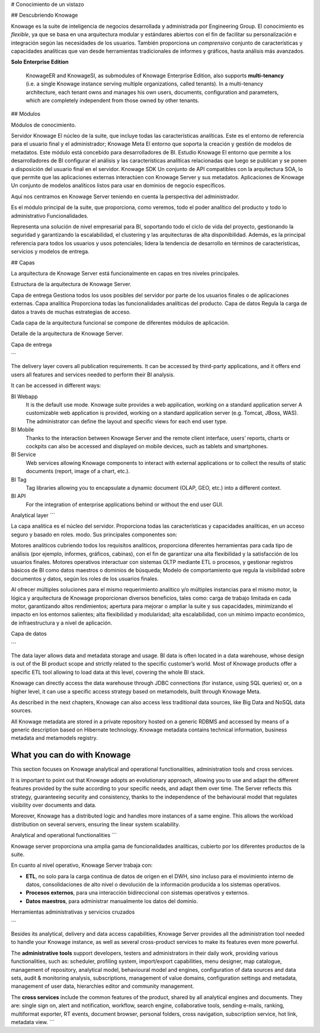 # Conocimiento de un vistazo

## Descubriendo Knowage

Knowage es la suite de inteligencia de negocios desarrollada y administrada por Engineering Group. El conocimiento es *flexible*, ya que se basa en una arquitectura modular y estándares abiertos con el fin de facilitar su personalización e integración según las necesidades de los usuarios. También proporciona un *comprensivo* conjunto de características y capacidades analíticas que van desde herramientas tradicionales de informes y gráficos, hasta análisis más avanzados.

.. importante::
**Solo Enterprise Edition**

         KnowageER and KnowageSI, as submodules of Knowage Enterprise Edition, also supports **multi-tenancy** (i.e. a single Knowage instance serving multiple organizations, called tenants). In a multi-tenancy architecture, each tenant owns and manages his own users, documents, configuration and parameters, which are completely independent from those owned by other tenants.

## Módulos

.. figura:: media/image6.png

Módulos de conocimiento.

Servidor Knowage
El núcleo de la suite, que incluye todas las características analíticas. Este es el entorno de referencia para el usuario final y el administrador;
Knowage Meta
El entorno que soporta la creación y gestión de modelos de metadatos. Este módulo está concebido para desarrolladores de BI.
Estudio Knowage
El entorno que permite a los desarrolladores de BI configurar el análisis y las características analíticas relacionadas que luego se publican y se ponen a disposición del usuario final en el servidor.
Knowage SDK
Un conjunto de API compatibles con la arquitectura SOA, lo que permite que las aplicaciones externas interactúen con Knowage Server y sus metadatos.
Aplicaciones de Knowage
Un conjunto de modelos analíticos listos para usar en dominios de negocio específicos.

Aquí nos centramos en Knowage Server teniendo en cuenta la perspectiva del administrador.

Es el módulo principal de la suite, que proporciona, como veremos, todo el poder analítico del producto y todo lo administrativo
Funcionalidades.

Representa una solución de nivel empresarial para BI, soportando todo el ciclo de vida del proyecto, gestionando la seguridad y garantizando la escalabilidad, el clustering y las arquitecturas de alta disponibilidad. Además, es la principal referencia para todos los usuarios y usos potenciales; lidera la tendencia de desarrollo en términos de características, servicios y modelos de entrega.

## Capas

La arquitectura de Knowage Server está funcionalmente en capas en tres niveles principales.

.. figura:: media/image7.png

Estructura de la arquitectura de Knowage Server.

Capa de entrega
Gestiona todos los usos posibles del servidor por parte de los usuarios finales o de aplicaciones externas.
Capa analítica
Proporciona todas las funcionalidades analíticas del producto.
Capa de datos
Regula la carga de datos a través de muchas estrategias de acceso.

Cada capa de la arquitectura funcional se compone de diferentes módulos de aplicación.

.. figura:: media/image8.png

Detalle de la arquitectura de Knowage Server.

Capa de entrega

```

The delivery layer covers all publication requirements. It can be accessed by third-party applications, and it offers end users all features and services needed to perform their BI analysis.

It can be accessed in different ways:

BI Webapp
   It is the default use mode. Knowage suite provides a web application, working on a standard application server A customizable web application is provided, working on a standard application server (e.g. Tomcat, JBoss, WAS). The administrator can define the layout and specific views for each end user type.
BI Mobile
   Thanks to the interaction between Knowage Server and the remote client interface, users’ reports, charts or cockpits can also be accessed and displayed on mobile devices, such as tablets and smartphones.
BI Service
   Web services allowing Knowage components to interact with external applications or to collect the results of static documents (report, image of a chart, etc.).
BI Tag
   Tag libraries allowing you to encapsulate a dynamic document (OLAP, GEO, etc.) into a different context.
BI API
   For the integration of enterprise applications behind or without the end user GUI.

Analytical layer
```

La capa analítica es el núcleo del servidor. Proporciona todas las características y capacidades analíticas, en un acceso seguro y basado en roles.
modo. Sus principales componentes son:

Motores analíticos
cubriendo todos los requisitos analíticos, proporciona diferentes herramientas para cada tipo de análisis (por ejemplo, informes, gráficos, cabinas), con el fin de garantizar una alta flexibilidad y la satisfacción de los usuarios finales.
Motores operativos
interactuar con sistemas OLTP mediante ETL o procesos, y gestionar registros básicos de BI como datos maestros o dominios de búsqueda;
Modelo de comportamiento
que regula la visibilidad sobre documentos y datos, según los roles de los usuarios finales.

Al ofrecer múltiples soluciones para el mismo requerimiento analítico y/o múltiples instancias para el mismo motor, la lógica y arquitectura de Knowage proporcionan diversos beneficios, tales como: carga de trabajo limitada en cada motor, garantizando altos rendimientos; apertura para mejorar o ampliar la suite y sus capacidades, minimizando el impacto en los entornos salientes; alta flexibilidad y modularidad; alta escalabilidad, con un mínimo impacto económico, de infraestructura y a nivel de aplicación.

Capa de datos

```

The data layer allows data and metadata storage and usage. BI data is often located in a data warehouse, whose design is out of the BI product scope and strictly related to the specific customer’s world. Most of Knowage products offer a specific ETL tool allowing to load data at this level, covering the whole BI stack.

Knowage can directly access the data warehouse through JDBC connections (for instance, using SQL queries) or, on a higher level, it can use a specific access strategy based on metamodels, built through Knowage Meta.

As described in the next chapters, Knowage can also access less traditional data sources, like Big Data and NoSQL data sources.

All Knowage metadata are stored in a private repository hosted on a generic RDBMS and accessed by means of a generic description based on Hibernate technology. Knowage metadata contains technical information, business metadata and metamodels registry.

What you can do with Knowage
----------------------------

This section focuses on Knowage analytical and operational functionalities, administration tools and cross services.

It is important to point out that Knowage adopts an evolutionary approach, allowing you to use and adapt the different features provided
by the suite according to your specific needs, and adapt them over time. The Server reflects this strategy, guaranteeing security and
consistency, thanks to the independence of the behavioural model that regulates visibility over documents and data.

Moreover, Knowage has a distributed logic and handles more instances of a same engine. This allows the workload distribution on several servers, ensuring the linear system scalability.

Analytical and operational functionalities
```

Knowage server proporciona una amplia gama de funcionalidades analíticas,
cubierto por los diferentes productos de la suite.

En cuanto al nivel operativo, Knowage Server trabaja con:

*   **ETL**, no solo para la carga continua de datos de origen en el DWH, sino incluso para el movimiento interno de datos, consolidaciones de alto nivel o devolución de la información producida a los sistemas operativos.
*   **Procesos externos**, para una interacción bidireccional con sistemas operativos y externos.
*   **Datos maestros**, para administrar manualmente los datos del dominio.

Herramientas administrativas y servicios cruzados

```

Besides its analytical, delivery and data access capabilities, Knowage Server provides all the administration tool needed to handle your
Knowage instance, as well as several cross-product services to make its features even more powerful.

The **administrative tools** support developers, testers and administrators in their daily work, providing various functionalities, such as: scheduler, profiling system, import/export capabilities, menu designer, map catalogue, management of repository, analytical model, behavioural model and engines, configuration of data sources and data sets, audit & monitoring analysis, subscriptions, management of value domains, configuration settings and metadata, management of user data, hierarchies editor and community management.

The **cross services** include the common features of the product, shared by all analytical engines and documents. They are: single sign on, alert and notification, workflow, search engine, collaborative tools, sending e-mails, ranking, multiformat exporter, RT events, document browser, personal folders, cross navigation, subscription service, hot link, metadata view.
```
